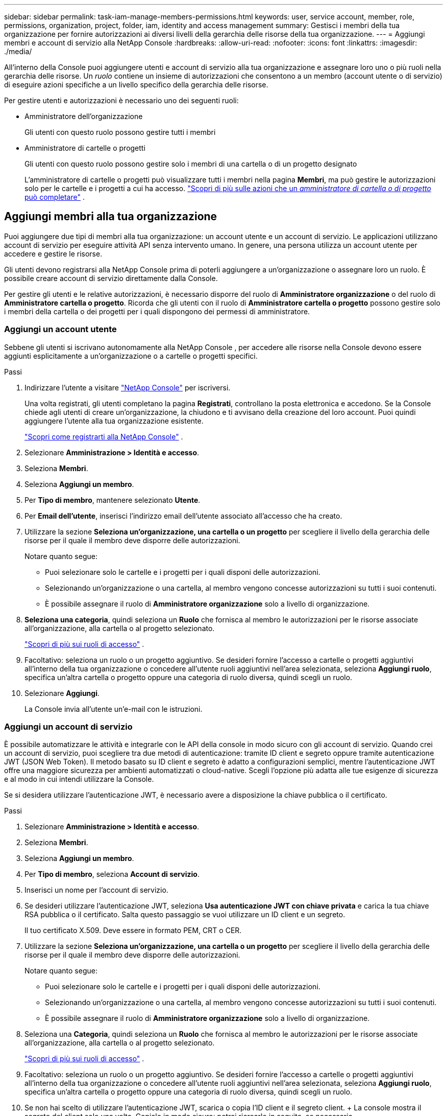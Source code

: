---
sidebar: sidebar 
permalink: task-iam-manage-members-permissions.html 
keywords: user, service account, member, role, permissions, organization, project, folder, iam, identity and access management 
summary: Gestisci i membri della tua organizzazione per fornire autorizzazioni ai diversi livelli della gerarchia delle risorse della tua organizzazione. 
---
= Aggiungi membri e account di servizio alla NetApp Console
:hardbreaks:
:allow-uri-read: 
:nofooter: 
:icons: font
:linkattrs: 
:imagesdir: ./media/


[role="lead"]
All'interno della Console puoi aggiungere utenti e account di servizio alla tua organizzazione e assegnare loro uno o più ruoli nella gerarchia delle risorse.  Un _ruolo_ contiene un insieme di autorizzazioni che consentono a un membro (account utente o di servizio) di eseguire azioni specifiche a un livello specifico della gerarchia delle risorse.

Per gestire utenti e autorizzazioni è necessario uno dei seguenti ruoli:

* Amministratore dell'organizzazione
+
Gli utenti con questo ruolo possono gestire tutti i membri

* Amministratore di cartelle o progetti
+
Gli utenti con questo ruolo possono gestire solo i membri di una cartella o di un progetto designato

+
L'amministratore di cartelle o progetti può visualizzare tutti i membri nella pagina *Membri*, ma può gestire le autorizzazioni solo per le cartelle e i progetti a cui ha accesso. link:reference-iam-predefined-roles.html["Scopri di più sulle azioni che un _amministratore di cartella o di progetto_ può completare"] .





== Aggiungi membri alla tua organizzazione

Puoi aggiungere due tipi di membri alla tua organizzazione: un account utente e un account di servizio. Le applicazioni utilizzano account di servizio per eseguire attività API senza intervento umano.  In genere, una persona utilizza un account utente per accedere e gestire le risorse.

Gli utenti devono registrarsi alla NetApp Console prima di poterli aggiungere a un'organizzazione o assegnare loro un ruolo.  È possibile creare account di servizio direttamente dalla Console.

Per gestire gli utenti e le relative autorizzazioni, è necessario disporre del ruolo di *Amministratore organizzazione* o del ruolo di *Amministratore cartella o progetto*.  Ricorda che gli utenti con il ruolo di *Amministratore cartella o progetto* possono gestire solo i membri della cartella o dei progetti per i quali dispongono dei permessi di amministratore.



=== Aggiungi un account utente

Sebbene gli utenti si iscrivano autonomamente alla NetApp Console , per accedere alle risorse nella Console devono essere aggiunti esplicitamente a un'organizzazione o a cartelle o progetti specifici.

.Passi
. Indirizzare l'utente a visitare https://console.netapp.com/["NetApp Console"^] per iscriversi.
+
Una volta registrati, gli utenti completano la pagina *Registrati*, controllano la posta elettronica e accedono. Se la Console chiede agli utenti di creare un'organizzazione, la chiudono e ti avvisano della creazione del loro account.  Puoi quindi aggiungere l'utente alla tua organizzazione esistente.

+
link:task-sign-up-saas.html["Scopri come registrarti alla NetApp Console"] .

. Selezionare *Amministrazione > Identità e accesso*.
. Seleziona *Membri*.
. Seleziona *Aggiungi un membro*.
. Per *Tipo di membro*, mantenere selezionato *Utente*.
. Per *Email dell'utente*, inserisci l'indirizzo email dell'utente associato all'accesso che ha creato.
. Utilizzare la sezione *Seleziona un'organizzazione, una cartella o un progetto* per scegliere il livello della gerarchia delle risorse per il quale il membro deve disporre delle autorizzazioni.
+
Notare quanto segue:

+
** Puoi selezionare solo le cartelle e i progetti per i quali disponi delle autorizzazioni.
** Selezionando un'organizzazione o una cartella, al membro vengono concesse autorizzazioni su tutti i suoi contenuti.
** È possibile assegnare il ruolo di *Amministratore organizzazione* solo a livello di organizzazione.


. *Seleziona una categoria*, quindi seleziona un *Ruolo* che fornisca al membro le autorizzazioni per le risorse associate all'organizzazione, alla cartella o al progetto selezionato.
+
link:reference-iam-predefined-roles.html["Scopri di più sui ruoli di accesso"] .

. Facoltativo: seleziona un ruolo o un progetto aggiuntivo.  Se desideri fornire l'accesso a cartelle o progetti aggiuntivi all'interno della tua organizzazione o concedere all'utente ruoli aggiuntivi nell'area selezionata, seleziona *Aggiungi ruolo*, specifica un'altra cartella o progetto oppure una categoria di ruolo diversa, quindi scegli un ruolo.
. Selezionare *Aggiungi*.
+
La Console invia all'utente un'e-mail con le istruzioni.





=== Aggiungi un account di servizio

È possibile automatizzare le attività e integrarle con le API della console in modo sicuro con gli account di servizio.  Quando crei un account di servizio, puoi scegliere tra due metodi di autenticazione: tramite ID client e segreto oppure tramite autenticazione JWT (JSON Web Token).  Il metodo basato su ID client e segreto è adatto a configurazioni semplici, mentre l'autenticazione JWT offre una maggiore sicurezza per ambienti automatizzati o cloud-native.  Scegli l'opzione più adatta alle tue esigenze di sicurezza e al modo in cui intendi utilizzare la Console.

Se si desidera utilizzare l'autenticazione JWT, è necessario avere a disposizione la chiave pubblica o il certificato.

.Passi
. Selezionare *Amministrazione > Identità e accesso*.
. Seleziona *Membri*.
. Seleziona *Aggiungi un membro*.
. Per *Tipo di membro*, seleziona *Account di servizio*.
. Inserisci un nome per l'account di servizio.
. Se desideri utilizzare l'autenticazione JWT, seleziona *Usa autenticazione JWT con chiave privata* e carica la tua chiave RSA pubblica o il certificato.  Salta questo passaggio se vuoi utilizzare un ID client e un segreto.
+
Il tuo certificato X.509.  Deve essere in formato PEM, CRT o CER.

. Utilizzare la sezione *Seleziona un'organizzazione, una cartella o un progetto* per scegliere il livello della gerarchia delle risorse per il quale il membro deve disporre delle autorizzazioni.
+
Notare quanto segue:

+
** Puoi selezionare solo le cartelle e i progetti per i quali disponi delle autorizzazioni.
** Selezionando un'organizzazione o una cartella, al membro vengono concesse autorizzazioni su tutti i suoi contenuti.
** È possibile assegnare il ruolo di *Amministratore organizzazione* solo a livello di organizzazione.


. Seleziona una *Categoria*, quindi seleziona un *Ruolo* che fornisca al membro le autorizzazioni per le risorse associate all'organizzazione, alla cartella o al progetto selezionato.
+
link:reference-iam-predefined-roles.html["Scopri di più sui ruoli di accesso"] .

. Facoltativo: seleziona un ruolo o un progetto aggiuntivo.  Se desideri fornire l'accesso a cartelle o progetti aggiuntivi all'interno della tua organizzazione o concedere all'utente ruoli aggiuntivi nell'area selezionata, seleziona *Aggiungi ruolo*, specifica un'altra cartella o progetto oppure una categoria di ruolo diversa, quindi scegli un ruolo.
. Se non hai scelto di utilizzare l'autenticazione JWT, scarica o copia l'ID client e il segreto client.  + La console mostra il segreto del client solo una volta.  Copialo in modo sicuro: potrai ricrearlo in seguito, se necessario.
. Se hai scelto l'autenticazione JWT, scarica o copia l'ID client e il pubblico JWT.  Queste informazioni vengono mostrate una sola volta e non possono essere recuperate in seguito.
. Selezionare *Chiudi*.




== Visualizza i membri dell'organizzazione

Per capire quali risorse e autorizzazioni sono disponibili per un membro, puoi visualizzare i ruoli assegnati al membro ai diversi livelli della gerarchia delle risorse della tua organizzazione.link:task-iam-manage-roles.html["Scopri come utilizzare i ruoli per controllare l'accesso alle risorse della Console."^]

È possibile visualizzare sia gli account utente che gli account di servizio dalla pagina *Membri*.


NOTE: È anche possibile visualizzare tutti i membri associati a una cartella o a un progetto specifico. link:task-iam-manage-folders-projects.html#view-associated-resources-members["Saperne di più"] .

.Passi
. Selezionare *Amministrazione > Identità e accesso*.
. Seleziona *Membri*.
+
Nella tabella *Membri* sono elencati i membri della tua organizzazione.

. Dalla pagina *Membri*, vai a un membro nella tabella, selezionaimage:icon-action.png["Un'icona composta da tre punti affiancati"] e poi seleziona *Visualizza dettagli*.




== Rimuovi un membro dalla tua organizzazione

Potrebbe essere necessario rimuovere un membro dalla tua organizzazione, ad esempio se lascia l'azienda.

Il sistema rimuove le autorizzazioni del membro, ma conserva i suoi account Console e NetApp Support Site.

.Passi
. Dalla pagina *Membri*, vai a un membro nella tabella, selezionaimage:icon-action.png["Un'icona composta da tre punti affiancati"] quindi seleziona *Elimina utente*.
. Conferma che desideri rimuovere il membro dalla tua organizzazione.




== Ricreare le credenziali per un account di servizio

Crea nuove credenziali se le perdi o devi aggiornarle.

Quando si ricreano le credenziali, si eliminano le credenziali esistenti per l'account di servizio e ne vengono create di nuove. Non è possibile utilizzare le credenziali precedenti.

.Passi
. Selezionare *Amministrazione > Identità e accesso*.
. Seleziona *Membri*.
. Nella tabella *Membri*, vai a un account di servizio, selezionaimage:icon-action.png["Un'icona composta da tre punti affiancati"] e poi seleziona *Ricrea segreti*.
. Seleziona *Ricrea*.
. Scarica o copia l'ID client e il segreto client.  + Il segreto del client viene visualizzato solo una volta. Copialo o scaricalo e conservalo in modo sicuro.




== Gestire l'autenticazione a più fattori (MFA) di un utente

Se un utente perde l'accesso al proprio dispositivo MFA, è possibile rimuovere o disabilitare la configurazione MFA.

Dopo la rimozione, gli utenti devono riconfigurare MFA al momento dell'accesso.  Se l'utente ha perso l'accesso al proprio dispositivo MFA solo temporaneamente, può utilizzare il codice di ripristino salvato durante la configurazione di MFA per effettuare l'accesso.

Se non hanno il codice di ripristino, disattivare temporaneamente l'MFA per consentire l'accesso. Quando si disattiva l'MFA per un utente, questa viene disattivata solo per otto ore e poi riattivata automaticamente. All'utente è consentito un solo accesso durante tale periodo senza MFA. Dopo otto ore, l'utente deve utilizzare MFA per effettuare l'accesso.


NOTE: Per gestire l'autenticazione a più fattori di un utente, è necessario disporre di un indirizzo email nello stesso dominio dell'utente interessato.

.Passi
. Selezionare *Amministrazione > Identità e accesso*.
. Seleziona *Membri*.
+
Nella tabella *Membri* sono elencati i membri della tua organizzazione.

. Dalla pagina *Membri*, vai a un membro nella tabella, selezionaimage:icon-action.png["Un'icona composta da tre punti affiancati"] e quindi seleziona *Gestisci autenticazione a più fattori*.
. Scegliere se rimuovere o disabilitare la configurazione MFA dell'utente.

